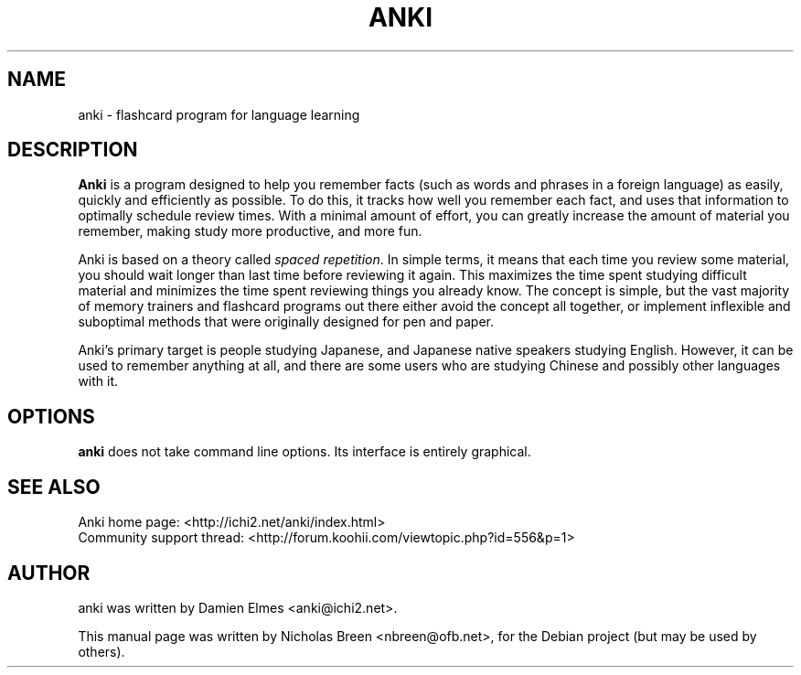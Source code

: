 .\"                                      Hey, EMACS: -*- nroff -*-
.\" First parameter, NAME, should be all caps
.\" Second parameter, SECTION, should be 1-8, maybe w/ subsection
.\" other parameters are allowed: see man(7), man(1)
.TH ANKI 1 "August 11, 2007"
.\" Please adjust this date whenever revising the manpage.
.\"
.\" Some roff macros, for reference:
.\" .nh        disable hyphenation
.\" .hy        enable hyphenation
.\" .ad l      left justify
.\" .ad b      justify to both left and right margins
.\" .nf        disable filling
.\" .fi        enable filling
.\" .br        insert line break
.\" .sp <n>    insert n+1 empty lines
.\" for manpage-specific macros, see man(7)
.SH NAME
anki \- flashcard program for language learning
.SH DESCRIPTION
\fBAnki\fP is a program designed to help you remember facts (such as words and
phrases in a foreign language) as easily, quickly and efficiently as possible.
To do this, it tracks how well you remember each fact, and uses that
information to optimally schedule review times. With a minimal amount of
effort, you can greatly increase the amount of material you remember, making
study more productive, and more fun.

Anki is based on a theory called \fIspaced repetition\fP. In simple terms, it means
that each time you review some material, you should wait longer than last time
before reviewing it again. This maximizes the time spent studying difficult
material and minimizes the time spent reviewing things you already know. The
concept is simple, but the vast majority of memory trainers and flashcard
programs out there either avoid the concept all together, or implement
inflexible and suboptimal methods that were originally designed for pen and
paper.

Anki's primary target is people studying Japanese, and Japanese native speakers
studying English. However, it can be used to remember anything at all, and
there are some users who are studying Chinese and possibly other languages with
it. 
.SH OPTIONS
.B anki
does not take command line options.  Its interface is entirely graphical.
.SH SEE ALSO
Anki home page: <http://ichi2.net/anki/index.html>
.br
Community support thread: <http://forum.koohii.com/viewtopic.php?id=556&p=1>
.SH AUTHOR
anki was written by Damien Elmes <anki@ichi2.net>.
.PP
This manual page was written by Nicholas Breen <nbreen@ofb.net>,
for the Debian project (but may be used by others).
